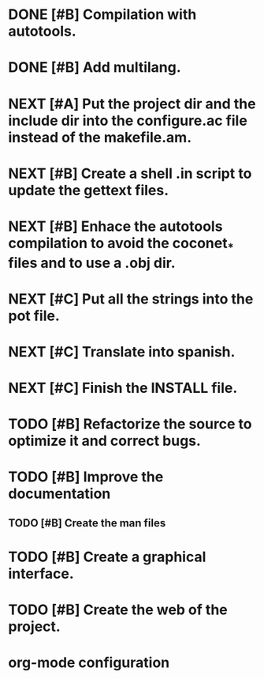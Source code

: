 * DONE [#B] Compilation with autotools.
:LOGBOOK:
- State "DONE"       from "STARTED"    [2012-07-03 mar 00:00]
CLOCK: [2012-07-02 lun 23:38]--[2012-07-03 mar 00:00] =>  0:22
CLOCK: [2012-07-02 lun 21:36]--[2012-07-02 lun 23:36] =>  2:00
- State "STARTED"    from "NEXT"       [2012-07-02 lun 20:28]
CLOCK: [2012-07-02 lun 20:28]--[2012-07-02 lun 21:26] =>  0:58
- State "NEXT"       from "TODO"       [2012-06-23 sáb 14:33]
:END:
:PROPERTIES:
:ORDERED: t
:LOGGING: TODO(!) NEXT(!) STARTED(!) WAITING(!) DELEGATED(!) HOLD(!) DONE(!) DEFERRED(!) CANCELLED(!) PHONE(!)
:DESCRIPTION: Create all the configuration files to be able to compile the project with automake/configure tools.
:ASSIGNED: i02sopop
:DIFICULTY: EASY
:HOURS_ESTIMATED: 2
:CREATED_BY: i02sopop
:CREATION_DATE: [2012-03-09 fri]
:NOTES: -
:END:
* DONE [#B] Add multilang.
:LOGBOOK:
- State "DONE"       from "TODO"       [2012-07-03 mar 01:03]
CLOCK: [2012-06-24 dom 21:55]--[2012-06-24 dom 21:56] =>  0:01
:END:
:PROPERTIES:
:ORDERED: t
:LOGGING: TODO(!) NEXT(!) STARTED(!) WAITING(!) DELEGATED(!) HOLD(!) DONE(!) DEFERRED(!) CANCELLED(!) PHONE(!) PROJECT(!) FINISHED(!)
:DESCRIPTION: Add multilang to coconet in order to be able to translate it to other languages.
:ASSIGNED: i02sopop
:DIFICULTY: easy
:HOURS_ESTIMATED: 1
:CREATED_BY: i02sopop
:CREATION_DATE: [2012-06-24 dom 21:55]
:NOTES: -
:END:
* NEXT [#A] Put the project dir and the include dir into the configure.ac file instead of the makefile.am.
:LOGBOOK:
- State "NEXT"       from "TODO"       [2012-07-03 mar 01:02]
CLOCK: [2012-07-03 mar 00:57]--[2012-07-03 mar 00:58] =>  0:01
:END:
:PROPERTIES:
:ORDERED: t
:LOGGING: TODO(!) NEXT(!) STARTED(!) WAITING(!) DELEGATED(!) HOLD(!) DONE(!) DEFERRED(!) CANCELLED(!) PHONE(!) PROJECT(!) FINISHED(!)
:DESCRIPTION: Put the project dir and the include dir into the configure.ac file instead of the makefile.am.
:ASSIGNED: i02sopop
:DIFICULTY: easy
:HOURS_ESTIMATED: 1
:CREATED_BY: i02sopop
:CREATION_DATE: [2012-07-03 mar 00:57]
:NOTES: -
:END:
* NEXT [#B] Create a shell .in script to update the gettext files.
:LOGBOOK:
- State "NEXT"       from "TODO"       [2012-07-03 mar 01:01]
CLOCK: [2012-07-03 mar 00:56]--[2012-07-03 mar 00:57] =>  0:01
:END:
:PROPERTIES:
:ORDERED: t
:LOGGING: TODO(!) NEXT(!) STARTED(!) WAITING(!) DELEGATED(!) HOLD(!) DONE(!) DEFERRED(!) CANCELLED(!) PHONE(!) PROJECT(!) FINISHED(!)
:DESCRIPTION: Create a shell .in script to update the gettext files (make update-po)
:ASSIGNED: i02sopop
:DIFICULTY: easy
:HOURS_ESTIMATED: 1
:CREATED_BY: i02sopop
:CREATION_DATE: [2012-07-03 mar 00:56]
:NOTES: -
:END:
* NEXT [#B] Enhace the autotools compilation to avoid the coconet_* files and to use a .obj dir.
:LOGBOOK:
- State "NEXT"       from "TODO"       [2012-07-03 mar 01:03]
CLOCK: [2012-07-03 mar 00:58]--[2012-07-03 mar 00:59] =>  0:01
:END:
:PROPERTIES:
:ORDERED: t
:LOGGING: TODO(!) NEXT(!) STARTED(!) WAITING(!) DELEGATED(!) HOLD(!) DONE(!) DEFERRED(!) CANCELLED(!) PHONE(!) PROJECT(!) FINISHED(!)
:DESCRIPTION: Enhace the autotools compilation to avoid the coconet_* files and to use a .obj dir.
:ASSIGNED: ?
:DIFICULTY: Medium
:HOURS_ESTIMATED: 2
:CREATED_BY: i02sopop
:CREATION_DATE: [2012-07-03 mar 00:58]
:NOTES: -
:END:
* NEXT [#C] Put all the strings into the pot file.
:LOGBOOK:
- State "NEXT"       from "TODO"       [2012-07-03 mar 01:07]
CLOCK: [2012-07-03 mar 01:05]--[2012-07-03 mar 01:06] =>  0:01
:END:
:PROPERTIES:
:ORDERED: t
:LOGGING: TODO(!) NEXT(!) STARTED(!) WAITING(!) DELEGATED(!) HOLD(!) DONE(!) DEFERRED(!) CANCELLED(!) PHONE(!) PROJECT(!) FINISHED(!)
:DESCRIPTION: Put all the strings into the pot file and be able to translate them.
:ASSIGNED: ?
:DIFICULTY: easy
:HOURS_ESTIMATED: 2
:CREATED_BY: i02sopop
:CREATION_DATE: [2012-07-03 mar 01:05]
:NOTES: -
:END:
* NEXT [#C] Translate into spanish.
:LOGBOOK:
- State "NEXT"       from "TODO"       [2012-07-03 mar 01:07]
:END:
:PROPERTIES:
:ORDERED: t
:LOGGING: TODO(!) NEXT(!) STARTED(!) WAITING(!) DELEGATED(!) HOLD(!) DONE(!) DEFERRED(!) CANCELLED(!) PHONE(!) PROJECT(!) FINISHED(!)
:DESCRIPTION: Translate the pot file into spanish.
:ASSIGNED: ?
:DIFICULTY: easy
:HOURS_ESTIMATED: 1
:CREATED_BY: i02sopop
:CREATION_DATE: [2012-07-03 mar 01:06]
:NOTES: -
:END:
* NEXT [#C] Finish the INSTALL file.
:LOGBOOK:
- State "NEXT"       from "TODO"       [2012-06-23 sáb 14:35]
:END:
:PROPERTIES:
:ORDERED: t
:LOGGING: TODO(!) NEXT(!) STARTED(!) WAITING(!) DELEGATED(!) HOLD(!) DONE(!) DEFERRED(!) CANCELLED(!) PHONE(!)
:DESCRIPTION: Adapt and finish the description of the INSTALL file both in english and spanish.
:ASSIGNED: i02sopop
:DIFICULTY: EASY
:HOURS_ESTIMATED: 1
:CREATED_BY: i02sopop
:CREATION_DATE: [2012-03-09 fri]
:NOTES: -
:END:
* TODO [#B] Refactorize the source to optimize it and correct bugs.
:PROPERTIES:
:ORDERED: t
:LOGGING: TODO(!) NEXT(!) STARTED(!) WAITING(!) DELEGATED(!) HOLD(!) DONE(!) DEFERRED(!) CANCELLED(!) PHONE(!)
:DESCRIPTION: Refactorize the source code to optimize the timing of the program and to correct bugs. 
:ASSIGNED: ?
:DIFICULTY: Medium
:HOURS_ESTIMATED: ?
:CREATED_BY: i02sopop
:CREATION_DATE: [2012-03-09 fri]
:NOTES: -
:END:
* TODO [#B] Improve the documentation
:PROPERTIES:
:ORDERED: t
:LOGGING: TODO(!) NEXT(!) STARTED(!) WAITING(!) DELEGATED(!) HOLD(!) DONE(!) DEFERRED(!) CANCELLED(!) PHONE(!)
:DESCRIPTION: Improve the documentation to facilitate the colaboration of third parties
:ASSIGNED: ?
:DIFICULTY: Medium
:HOURS_ESTIMATED: ?
:CREATED_BY: i02sopop
:CREATION_DATE: [2012-03-09 fri]
:NOTES: -
:END:
** TODO [#B] Create the man files
:PROPERTIES:
:ORDERED: t
:LOGGING: TODO(!) NEXT(!) STARTED(!) WAITING(!) DELEGATED(!) HOLD(!) DONE(!) DEFERRED(!) CANCELLED(!) PHONE(!) PROJECT(!) FINISHED(!)
:DESCRIPTION: Create the man files of the program and configuration files.
:ASSIGNED: ?
:DIFICULTY: medium
:HOURS_ESTIMATED: ?
:CREATED_BY: i02sopop
:CREATION_DATE: [2012-07-03 mar 01:34]
:NOTES: -
:END:
* TODO [#B] Create a graphical interface.
:PROPERTIES:
:ORDERED: t
:LOGGING: TODO(!) NEXT(!) STARTED(!) WAITING(!) DELEGATED(!) HOLD(!) DONE(!) DEFERRED(!) CANCELLED(!) PHONE(!)
:DESCRIPTION: Create a graphical interface to enhace the interacion with the program.
:ASSIGNED: ?
:DIFICULTY: Hard
:HOURS_ESTIMATED: ?
:CREATED_BY: i02sopop
:CREATION_DATE: [2012-03-09 fri]
:NOTES: -
:END:
* TODO [#B] Create the web of the project.
:PROPERTIES:
:ORDERED: t
:LOGGING: TODO(!) NEXT(!) STARTED(!) WAITING(!) DELEGATED(!) HOLD(!) DONE(!) DEFERRED(!) CANCELLED(!) PHONE(!)
:DESCRIPTION: Design and develop the web of the project in github and in ritho.net.
:ASSIGNED: ?
:DIFICULTY: Medium
:HOURS_ESTIMATED: ?
:CREATED_BY: i02sopop
:CREATION_DATE: [2012-03-09 fri]
:NOTES: -
:END: 

* org-mode configuration
#+STARTUP: content
#+STARTUP: overview
#+STARTUP: lognotestate
#+SEQ_TODO: TODO STARTED WAITING DELEGATED APPT | DONE DEFERRED CANCELLED
#+PROPERTY: Effort_ALL  0:10 0:20 0:30 1:00 2:00 4:00 6:00 8:00
#+COLUMNS: %38ITEM(Details) %TAGS(Context) %7TODO(To Do) %5Effort(Time){:} %6CLOCKSUM{Total}
